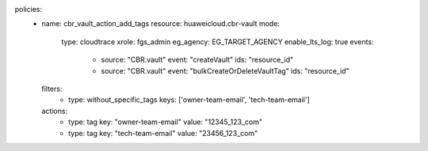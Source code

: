 policies:
  - name: cbr_vault_action_add_tags
    resource: huaweicloud.cbr-vault
    mode:
      type: cloudtrace
      xrole: fgs_admin
      eg_agency: EG_TARGET_AGENCY
      enable_lts_log: true
      events:
        - source: "CBR.vault"
          event: "createVault"
          ids: "resource_id"
        - source: "CBR.vault"
          event: "bulkCreateOrDeleteVaultTag"
          ids: "resource_id"
    filters:
      - type: without_specific_tags
        keys: ['owner-team-email', 'tech-team-email']
    actions:
      - type: tag
        key: "owner-team-email"
        value: "12345_123_com"
      - type: tag
        key: "tech-team-email"
        value: "23456_123_com"
